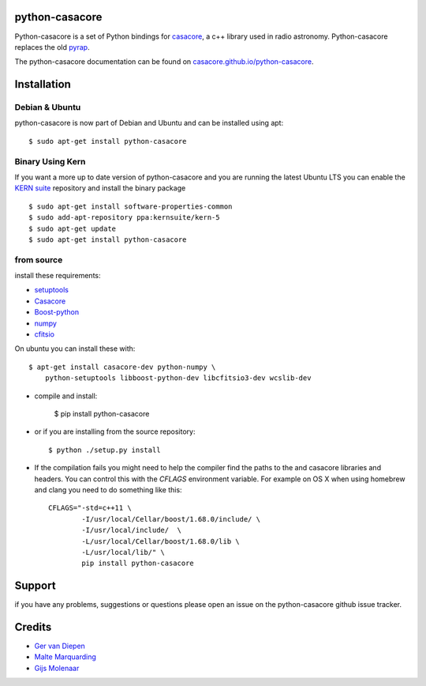 python-casacore
===============

Python-casacore is a set of Python bindings for `casacore <https://code.google.com/p/casacore/>`_,
a c++ library used in radio astronomy. Python-casacore replaces the old
`pyrap <https://code.google.com/p/pyrap/>`_.


The python-casacore documentation can be found on `casacore.github.io/python-casacore <http://casacore.github.io/python-casacore>`_.

.. image:: https://travis-ci.org/casacore/python-casacore.svg?branch=master
    :target: https://travis-ci.org/casacore/python-casacore
.. image:: https://coveralls.io/repos/github/casacore/python-casacore/badge.svg?branch=master
    :target: https://coveralls.io/github/casacore/python-casacore?branch=master

Installation
============

Debian & Ubuntu
---------------

python-casacore is now part of Debian and Ubuntu and can be installed using apt::

    $ sudo apt-get install python-casacore


Binary Using Kern
-----------------

If you want a more up to date version of python-casacore and you are running the latest
Ubuntu LTS you can enable the  `KERN suite <http://kernsuite.info>`_ repository and
install the binary package ::

    $ sudo apt-get install software-properties-common
    $ sudo add-apt-repository ppa:kernsuite/kern-5
    $ sudo apt-get update
    $ sudo apt-get install python-casacore


from source
-----------

install these requirements:

* `setuptools <https://pypi.python.org/pypi/setuptools>`_
* `Casacore <https://github.com/casacore/casacore/>`_ 
* `Boost-python <http://www.boost.org/libs/python/doc/>`_
* `numpy <http://www.numpy.org/>`_ 
* `cfitsio <http://heasarc.gsfc.nasa.gov/fitsio/>`_

On ubuntu you can install these with::

    $ apt-get install casacore-dev python-numpy \
        python-setuptools libboost-python-dev libcfitsio3-dev wcslib-dev

* compile and install:

    $ pip install python-casacore

* or if you are installing from the source repository::

    $ python ./setup.py install
    
* If the compilation fails you might need to help the compiler find the paths to the
  and casacore libraries and headers. You can control this with the `CFLAGS` environment
  variable. For example on OS X when using homebrew and clang you need to do something like
  this::
  
    CFLAGS="-std=c++11 \
            -I/usr/local/Cellar/boost/1.68.0/include/ \
            -I/usr/local/include/  \
            -L/usr/local/Cellar/boost/1.68.0/lib \
            -L/usr/local/lib/" \
            pip install python-casacore

Support
=======

if you have any problems, suggestions or questions please open an issue on the
python-casacore github issue tracker.

Credits
=======

* `Ger van Diepen <gervandiepen@gmail.com>`_
* `Malte Marquarding <Malte.Marquarding@gmail.com>`_
* `Gijs Molenaar <gijs@pythonic.nl>`_
